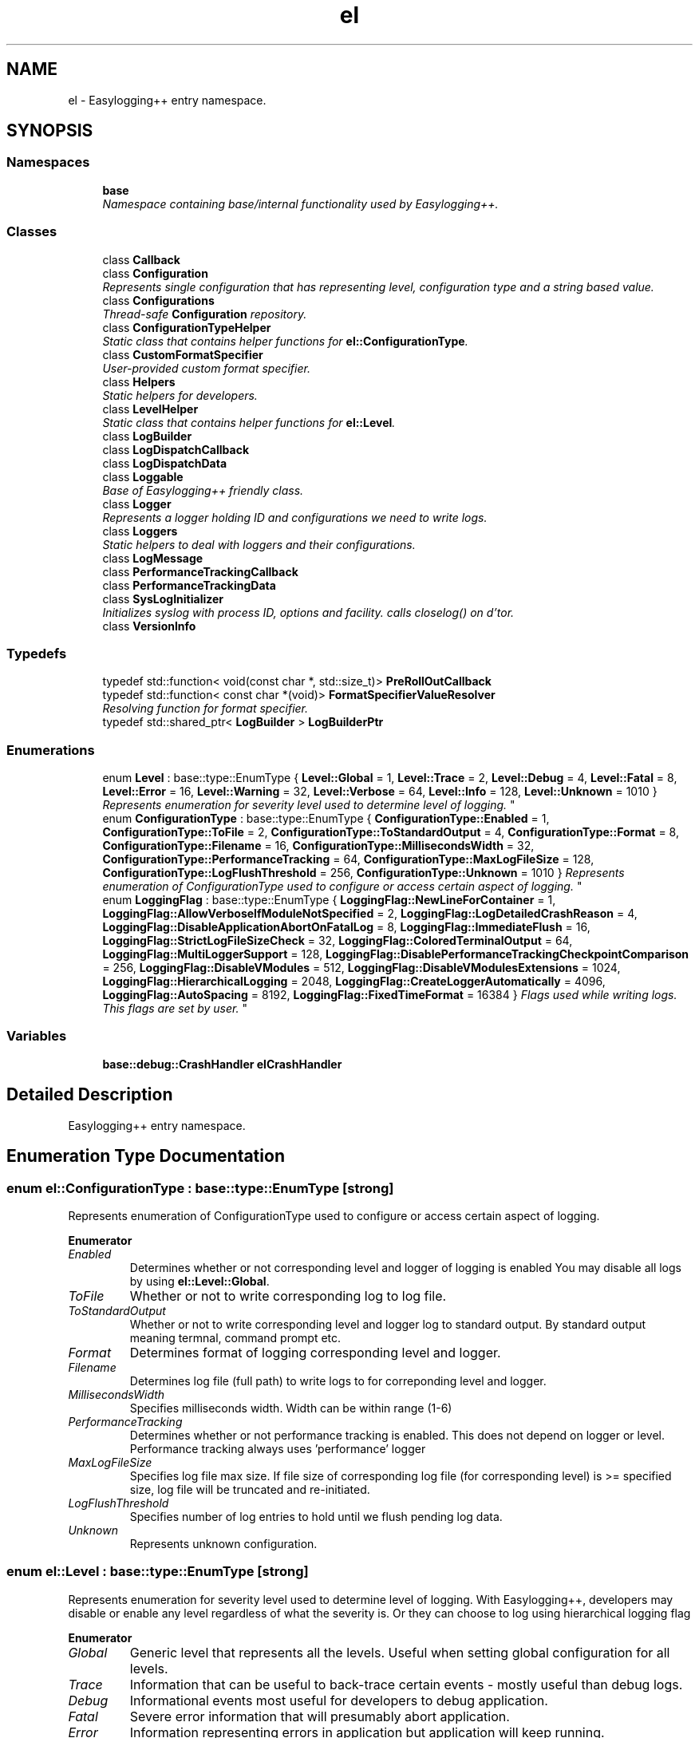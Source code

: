 .TH "el" 3 "Wed Dec 7 2016" "Version 1.0.0" "Jobify" \" -*- nroff -*-
.ad l
.nh
.SH NAME
el \- Easylogging++ entry namespace\&.  

.SH SYNOPSIS
.br
.PP
.SS "Namespaces"

.in +1c
.ti -1c
.RI " \fBbase\fP"
.br
.RI "\fINamespace containing base/internal functionality used by Easylogging++\&. \fP"
.in -1c
.SS "Classes"

.in +1c
.ti -1c
.RI "class \fBCallback\fP"
.br
.ti -1c
.RI "class \fBConfiguration\fP"
.br
.RI "\fIRepresents single configuration that has representing level, configuration type and a string based value\&. \fP"
.ti -1c
.RI "class \fBConfigurations\fP"
.br
.RI "\fIThread-safe \fBConfiguration\fP repository\&. \fP"
.ti -1c
.RI "class \fBConfigurationTypeHelper\fP"
.br
.RI "\fIStatic class that contains helper functions for \fBel::ConfigurationType\fP\&. \fP"
.ti -1c
.RI "class \fBCustomFormatSpecifier\fP"
.br
.RI "\fIUser-provided custom format specifier\&. \fP"
.ti -1c
.RI "class \fBHelpers\fP"
.br
.RI "\fIStatic helpers for developers\&. \fP"
.ti -1c
.RI "class \fBLevelHelper\fP"
.br
.RI "\fIStatic class that contains helper functions for \fBel::Level\fP\&. \fP"
.ti -1c
.RI "class \fBLogBuilder\fP"
.br
.ti -1c
.RI "class \fBLogDispatchCallback\fP"
.br
.ti -1c
.RI "class \fBLogDispatchData\fP"
.br
.ti -1c
.RI "class \fBLoggable\fP"
.br
.RI "\fIBase of Easylogging++ friendly class\&. \fP"
.ti -1c
.RI "class \fBLogger\fP"
.br
.RI "\fIRepresents a logger holding ID and configurations we need to write logs\&. \fP"
.ti -1c
.RI "class \fBLoggers\fP"
.br
.RI "\fIStatic helpers to deal with loggers and their configurations\&. \fP"
.ti -1c
.RI "class \fBLogMessage\fP"
.br
.ti -1c
.RI "class \fBPerformanceTrackingCallback\fP"
.br
.ti -1c
.RI "class \fBPerformanceTrackingData\fP"
.br
.ti -1c
.RI "class \fBSysLogInitializer\fP"
.br
.RI "\fIInitializes syslog with process ID, options and facility\&. calls closelog() on d'tor\&. \fP"
.ti -1c
.RI "class \fBVersionInfo\fP"
.br
.in -1c
.SS "Typedefs"

.in +1c
.ti -1c
.RI "typedef std::function< void(const char *, std::size_t)> \fBPreRollOutCallback\fP"
.br
.ti -1c
.RI "typedef std::function< const char *(void)> \fBFormatSpecifierValueResolver\fP"
.br
.RI "\fIResolving function for format specifier\&. \fP"
.ti -1c
.RI "typedef std::shared_ptr< \fBLogBuilder\fP > \fBLogBuilderPtr\fP"
.br
.in -1c
.SS "Enumerations"

.in +1c
.ti -1c
.RI "enum \fBLevel\fP : base::type::EnumType { \fBLevel::Global\fP = 1, \fBLevel::Trace\fP = 2, \fBLevel::Debug\fP = 4, \fBLevel::Fatal\fP = 8, \fBLevel::Error\fP = 16, \fBLevel::Warning\fP = 32, \fBLevel::Verbose\fP = 64, \fBLevel::Info\fP = 128, \fBLevel::Unknown\fP = 1010 }
.RI "\fIRepresents enumeration for severity level used to determine level of logging\&. \fP""
.br
.ti -1c
.RI "enum \fBConfigurationType\fP : base::type::EnumType { \fBConfigurationType::Enabled\fP = 1, \fBConfigurationType::ToFile\fP = 2, \fBConfigurationType::ToStandardOutput\fP = 4, \fBConfigurationType::Format\fP = 8, \fBConfigurationType::Filename\fP = 16, \fBConfigurationType::MillisecondsWidth\fP = 32, \fBConfigurationType::PerformanceTracking\fP = 64, \fBConfigurationType::MaxLogFileSize\fP = 128, \fBConfigurationType::LogFlushThreshold\fP = 256, \fBConfigurationType::Unknown\fP = 1010 }
.RI "\fIRepresents enumeration of ConfigurationType used to configure or access certain aspect of logging\&. \fP""
.br
.ti -1c
.RI "enum \fBLoggingFlag\fP : base::type::EnumType { \fBLoggingFlag::NewLineForContainer\fP = 1, \fBLoggingFlag::AllowVerboseIfModuleNotSpecified\fP = 2, \fBLoggingFlag::LogDetailedCrashReason\fP = 4, \fBLoggingFlag::DisableApplicationAbortOnFatalLog\fP = 8, \fBLoggingFlag::ImmediateFlush\fP = 16, \fBLoggingFlag::StrictLogFileSizeCheck\fP = 32, \fBLoggingFlag::ColoredTerminalOutput\fP = 64, \fBLoggingFlag::MultiLoggerSupport\fP = 128, \fBLoggingFlag::DisablePerformanceTrackingCheckpointComparison\fP = 256, \fBLoggingFlag::DisableVModules\fP = 512, \fBLoggingFlag::DisableVModulesExtensions\fP = 1024, \fBLoggingFlag::HierarchicalLogging\fP = 2048, \fBLoggingFlag::CreateLoggerAutomatically\fP = 4096, \fBLoggingFlag::AutoSpacing\fP = 8192, \fBLoggingFlag::FixedTimeFormat\fP = 16384 }
.RI "\fIFlags used while writing logs\&. This flags are set by user\&. \fP""
.br
.in -1c
.SS "Variables"

.in +1c
.ti -1c
.RI "\fBbase::debug::CrashHandler\fP \fBelCrashHandler\fP"
.br
.in -1c
.SH "Detailed Description"
.PP 
Easylogging++ entry namespace\&. 
.SH "Enumeration Type Documentation"
.PP 
.SS "enum \fBel::ConfigurationType\fP : base::type::EnumType\fC [strong]\fP"

.PP
Represents enumeration of ConfigurationType used to configure or access certain aspect of logging\&. 
.PP
\fBEnumerator\fP
.in +1c
.TP
\fB\fIEnabled \fP\fP
Determines whether or not corresponding level and logger of logging is enabled You may disable all logs by using \fBel::Level::Global\fP\&. 
.TP
\fB\fIToFile \fP\fP
Whether or not to write corresponding log to log file\&. 
.TP
\fB\fIToStandardOutput \fP\fP
Whether or not to write corresponding level and logger log to standard output\&. By standard output meaning termnal, command prompt etc\&. 
.TP
\fB\fIFormat \fP\fP
Determines format of logging corresponding level and logger\&. 
.TP
\fB\fIFilename \fP\fP
Determines log file (full path) to write logs to for correponding level and logger\&. 
.TP
\fB\fIMillisecondsWidth \fP\fP
Specifies milliseconds width\&. Width can be within range (1-6) 
.TP
\fB\fIPerformanceTracking \fP\fP
Determines whether or not performance tracking is enabled\&. This does not depend on logger or level\&. Performance tracking always uses 'performance' logger 
.TP
\fB\fIMaxLogFileSize \fP\fP
Specifies log file max size\&. If file size of corresponding log file (for corresponding level) is >= specified size, log file will be truncated and re-initiated\&. 
.TP
\fB\fILogFlushThreshold \fP\fP
Specifies number of log entries to hold until we flush pending log data\&. 
.TP
\fB\fIUnknown \fP\fP
Represents unknown configuration\&. 
.SS "enum \fBel::Level\fP : base::type::EnumType\fC [strong]\fP"

.PP
Represents enumeration for severity level used to determine level of logging\&. With Easylogging++, developers may disable or enable any level regardless of what the severity is\&. Or they can choose to log using hierarchical logging flag 
.PP
\fBEnumerator\fP
.in +1c
.TP
\fB\fIGlobal \fP\fP
Generic level that represents all the levels\&. Useful when setting global configuration for all levels\&. 
.TP
\fB\fITrace \fP\fP
Information that can be useful to back-trace certain events - mostly useful than debug logs\&. 
.TP
\fB\fIDebug \fP\fP
Informational events most useful for developers to debug application\&. 
.TP
\fB\fIFatal \fP\fP
Severe error information that will presumably abort application\&. 
.TP
\fB\fIError \fP\fP
Information representing errors in application but application will keep running\&. 
.TP
\fB\fIWarning \fP\fP
Useful when application has potentially harmful situtaions\&. 
.TP
\fB\fIVerbose \fP\fP
Information that can be highly useful and vary with verbose logging level\&. 
.TP
\fB\fIInfo \fP\fP
Mainly useful to represent current progress of application\&. 
.TP
\fB\fIUnknown \fP\fP
Represents unknown level\&. 
.SS "enum \fBel::LoggingFlag\fP : base::type::EnumType\fC [strong]\fP"

.PP
Flags used while writing logs\&. This flags are set by user\&. 
.PP
\fBEnumerator\fP
.in +1c
.TP
\fB\fINewLineForContainer \fP\fP
Makes sure we have new line for each container log entry\&. 
.TP
\fB\fIAllowVerboseIfModuleNotSpecified \fP\fP
Makes sure if -vmodule is used and does not specifies a module, then verbose logging is allowed via that module\&. 
.TP
\fB\fILogDetailedCrashReason \fP\fP
When handling crashes by default, detailed crash reason will be logged as well\&. 
.TP
\fB\fIDisableApplicationAbortOnFatalLog \fP\fP
Allows to disable application abortion when logged using FATAL level\&. 
.TP
\fB\fIImmediateFlush \fP\fP
Flushes log with every log-entry (performance sensative) - Disabled by default\&. 
.TP
\fB\fIStrictLogFileSizeCheck \fP\fP
Enables strict file rolling\&. 
.TP
\fB\fIColoredTerminalOutput \fP\fP
Make terminal output colorful for supported terminals\&. 
.TP
\fB\fIMultiLoggerSupport \fP\fP
Supports use of multiple logging in same macro, e\&.g, CLOG(INFO, 'default', 'network') 
.TP
\fB\fIDisablePerformanceTrackingCheckpointComparison \fP\fP
Disables comparing performance tracker's checkpoints\&. 
.TP
\fB\fIDisableVModules \fP\fP
Disable VModules\&. 
.TP
\fB\fIDisableVModulesExtensions \fP\fP
Disable VModules extensions\&. 
.TP
\fB\fIHierarchicalLogging \fP\fP
Enables hierarchical logging\&. 
.TP
\fB\fICreateLoggerAutomatically \fP\fP
Creates logger automatically when not available\&. 
.TP
\fB\fIAutoSpacing \fP\fP
Adds spaces b/w logs that separated by left-shift operator\&. 
.TP
\fB\fIFixedTimeFormat \fP\fP
Preserves time format and does not convert it to sec, hour etc (performance tracking only) 
.SH "Author"
.PP 
Generated automatically by Doxygen for Jobify from the source code\&.
